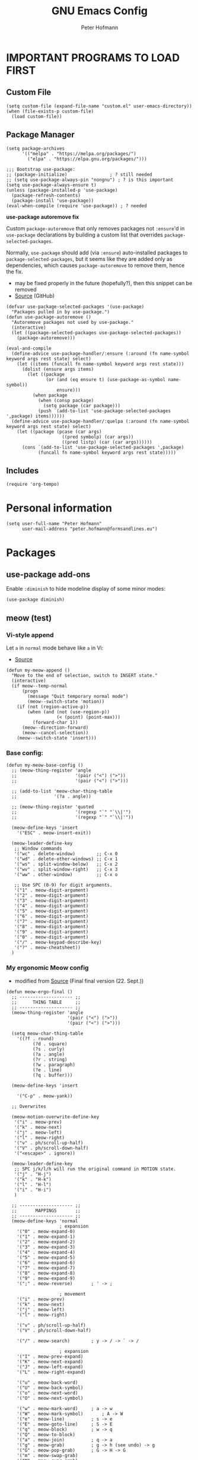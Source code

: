 #+TITLE: GNU Emacs Config
#+AUTHOR: Peter Hofmann
#+DESCRIPTION: Peter’s personal Emacs config.
#+STARTUP: showeverything
#+OPTIONS: toc:2

* IMPORTANT PROGRAMS TO LOAD FIRST
** Custom File

#+begin_src elisp
(setq custom-file (expand-file-name "custom.el" user-emacs-directory))
(when (file-exists-p custom-file)
  (load custom-file))
#+end_src

** Package Manager

#+begin_src elisp
(setq package-archives 
      '(("melpa" . "https://melpa.org/packages/")
        ("elpa" . "https://elpa.gnu.org/packages/")))

;;; Bootstrap use-package:
;; (package-initialize)                ; ? still needed
;; (setq use-package-always-pin "nongnu") ; ? is this important
(setq use-package-always-ensure t)
(unless (package-installed-p 'use-package)
  (package-refresh-contents)
  (package-install 'use-package))
(eval-when-compile (require 'use-package)) ; ? needed
#+end_src

*use-package autoremove fix*

Custom ~package-autoremove~ that only removes packages not ~:ensure~'d in
~use-package~ declarations by building a custom list that overrides
~package-selected-packages~.

Normally, ~use-package~ should add (via ~:ensure~) auto-installed packages to
~package-selected-packages~, but it seems like they are added only as
dependencies, which causes ~package-autoremove~ to remove them, hence the fix.
- may be fixed properly in the future (hopefully?), then this snippet can be
  removed
- [[https://github.com/jwiegley/use-package/issues/870#issuecomment-771881305][Source]] (GitHub)
#+begin_src elisp
(defvar use-package-selected-packages '(use-package)
  "Packages pulled in by use-package.")
(defun use-package-autoremove ()
  "Autoremove packages not used by use-package."
  (interactive)
  (let ((package-selected-packages use-package-selected-packages))
    (package-autoremove)))

(eval-and-compile
  (define-advice use-package-handler/:ensure (:around (fn name-symbol keyword args rest state) select)
    (let ((items (funcall fn name-symbol keyword args rest state)))
      (dolist (ensure args items)
        (let ((package
               (or (and (eq ensure t) (use-package-as-symbol name-symbol))
                   ensure)))
          (when package
            (when (consp package)
              (setq package (car package)))
            (push `(add-to-list 'use-package-selected-packages ',package) items))))))
  (define-advice use-package-handler/:quelpa (:around (fn name-symbol keyword args rest state) select)
    (let ((package (pcase (car args)
                     ((pred symbolp) (car args))
                     ((pred listp) (car (car args))))))
      (cons `(add-to-list 'use-package-selected-packages ',package)
            (funcall fn name-symbol keyword args rest state)))))
#+end_src

** Includes

#+begin_src elisp
(require 'org-tempo)
#+end_src

* Personal information
#+begin_src elisp
(setq user-full-name "Peter Hofmann"
      user-mail-address "peter.hofmann@formsandlines.eu")
#+end_src

* Packages
** use-package add-ons
Enable ~:diminish~ to hide modeline display of some minor modes:
#+begin_src elisp
(use-package diminish)
#+end_src
** meow (test)
*** Vi-style append
Let ~a~ in ~normal~ mode behave like ~a~ in Vi:
- [[https://github.com/meow-edit/meow/discussions/497#discussioncomment-6713192][Source]]
#+begin_src elisp
(defun my-meow-append ()
  "Move to the end of selection, switch to INSERT state."
  (interactive)
  (if meow--temp-normal
      (progn
        (message "Quit temporary normal mode")
        (meow--switch-state 'motion))
    (if (not (region-active-p))
        (when (and (not (use-region-p))
                   (< (point) (point-max)))
          (forward-char 1))
      (meow--direction-forward)
      (meow--cancel-selection))
    (meow--switch-state 'insert)))
#+end_src

*** Base config:
#+begin_src elisp
(defun my-meow-base-config ()
  ;; (meow-thing-register 'angle
  ;;                      '(pair ("<") (">"))
  ;;                      '(pair ("<") (">")))

  ;; (add-to-list 'meow-char-thing-table
  ;;              '(?a . angle))

  ;; (meow-thing-register 'quoted
  ;;                      '(regexp "`" "`\\|'")
  ;;                      '(regexp "`" "`\\|'"))

  (meow-define-keys 'insert
    '("ESC" . meow-insert-exit))

  (meow-leader-define-key
   ;; Window commands
   '("wc" . delete-window)	      ;; C-x 0
   '("wd" . delete-other-windows) ;; C-x 1
   '("ws" . split-window-below)   ;; C-x 2
   '("wv" . split-window-right)   ;; C-x 3
   '("ww" . other-window)	      ;; C-x o

   ;; Use SPC (0-9) for digit arguments.
   '("1" . meow-digit-argument)
   '("2" . meow-digit-argument)
   '("3" . meow-digit-argument)
   '("4" . meow-digit-argument)
   '("5" . meow-digit-argument)
   '("6" . meow-digit-argument)
   '("7" . meow-digit-argument)
   '("8" . meow-digit-argument)
   '("9" . meow-digit-argument)
   '("0" . meow-digit-argument)
   '("/" . meow-keypad-describe-key)
   '("?" . meow-cheatsheet))
  )
#+end_src

*** COMMENT My old Meow config:
#+begin_src elisp
(defun my-meow-config ()
  (meow-motion-overwrite-define-key
   '("j" . meow-next)
   '("k" . meow-prev)
   '("l" . meow-right)
   '("h" . meow-left)
   '("<escape>" . ignore))

  (meow-leader-define-key
   ;; SPC j/k/l/h will run the original command in MOTION state.
   '("j" . "H-j")
   '("k" . "H-k")
   '("l" . "H-l")
   '("h" . "H-h")
   )

  (meow-normal-define-key
   '("0" . meow-expand-0)
   '("9" . meow-expand-9)
   '("8" . meow-expand-8)
   '("7" . meow-expand-7)
   '("6" . meow-expand-6)
   '("5" . meow-expand-5)
   '("4" . meow-expand-4)
   '("3" . meow-expand-3)
   '("2" . meow-expand-2)
   '("1" . meow-expand-1)
   '("-" . negative-argument)
   '(";" . meow-reverse)
   '("," . meow-inner-of-thing)
   '("." . meow-bounds-of-thing)
   '("[" . meow-beginning-of-thing)
   '("]" . meow-end-of-thing)
   '("a" . my-meow-append)
   '("A" . meow-open-below)
   '("b" . meow-back-word)
   '("B" . meow-back-symbol)
   '("c" . meow-change)
   '("x" . meow-delete)
   '("X" . meow-backward-delete)
   '("e" . meow-next-word)
   '("E" . meow-next-symbol)
   '("f" . meow-find)
   '("g" . meow-cancel-selection)
   '("G" . meow-grab)
   '("h" . meow-left)
   '("H" . meow-left-expand)
   '("i" . meow-insert)
   '("I" . meow-open-above)
   '("j" . meow-next)
   '("J" . meow-next-expand)
   '("k" . meow-prev)
   '("K" . meow-prev-expand)
   '("l" . meow-right)
   '("L" . meow-right-expand)
   '("m" . meow-join)
   '("n" . meow-search)
   '("/" . meow-comment)
   '("?" . meow-find-ref)
   '("+" . meow-indent)
   '("o" . meow-block)
   '("O" . meow-to-block)
   '("p" . meow-yank)
   '("P" . yank) ;; ? what about org-yank
   '("q" . meow-quit)
   '("Q" . meow-goto-line)
   '("r" . meow-replace)
   '("R" . meow-swap-grab)
   '("d" . meow-kill)
   '("t" . meow-till)
   '("u" . meow-undo)
   '("U" . undo-redo)
   '("M-u" . meow-undo-in-selection)
   '("s" . meow-visit)
   '("S" . swiper)
   '("w" . meow-mark-word)
   '("W" . meow-mark-symbol)
   '("v" . meow-line)
   '("V" . meow-goto-line)
   '("y" . meow-save)
   '("Y" . kill-ring-save)		; was meow-sync-grab
   '("z" . meow-pop-selection)
   '("'" . repeat)
   '("`" . meow-paren-mode)
   '("<escape>" . ignore))

  ;; Sentence movement
  ;; https://github.com/meow-edit/meow/discussions/476#discussioncomment-6401921
  (add-to-list 'meow-char-thing-table
               '(?{ . sentence))
  (add-to-list 'meow-char-thing-table
               '(?} . sentence))
  (define-key meow-normal-state-keymap (kbd "{") 'backward-sentence)
  (define-key meow-normal-state-keymap (kbd "}") 'forward-sentence))
#+end_src
*** COMMENT My old Meow parens config:
#+begin_src elisp
(defun meow-paren-config ()
  (setq meow-paren-keymap (make-keymap))
  (meow-define-state paren
    "meow state for structural editing"
    :lighter " [P]"
    :keymap meow-paren-keymap)

  ;; meow-define-state creates the variable
  (setq meow-cursor-type-paren 'hollow)

  (meow-define-keys 'paren
    '("ESC" . meow-normal-mode)
    '("<backspace>" . sp-backward-unwrap-sexp)

    '("v" . sp-end-of-sexp)
    '("m" . sp-beginning-of-sexp)
    '("u" . meow-undo)
    '("y" . meow-save)
    '("h" . sp-backward-sexp)
    '("H" . sp-backward-symbol)
    '("j" . sp-down-sexp)
    '("k" . sp-up-sexp)
    '("l" . sp-forward-sexp)
    '("L" . sp-forward-symbol)
    '("d" . sp-kill-sexp)
    '("D" . sp-kill-hybrid-sexp)

    '("J" . sp-backward-down-sexp)
    '("K" . sp-backward-up-sexp)
    
    '("r" . sp-raise-sexp)
    '("t" . sp-transpose-sexp)
    '("c" . sp-convolute-sexp)
    '("s" . sp-splice-sexp)
    '("S" . sp-split-sexp)
    '("o" . sp-join-sexp)
    '("=" . sp-indent-defun)
    '("/" . sp-comment)
    '(";" . repeat)

    '("E" . sp-next-sexp)
    '("e" . sp-select-next-thing)
    '("B" . sp-previous-sexp)
    '("b" . sp-select-previous-thing)
    '("p" . meow-yank)
    '("a" . meow-append)
    '("." . sp-forward-slurp-sexp)
    '(">" . sp-forward-barf-sexp)
    '("<" . sp-backward-barf-sexp)
    '("," . sp-backward-slurp-sexp)
    '("g" . meow-cancel-selection)

    '("`" . sp-unwrap-sexp)
    ;; use prefix instead? e.g. "s r" for wrap round
    ;; or use leader key to make available everywhere?
    '("[" . (lambda () (interactive) (sp-wrap-with-pair "[")))
    '("{" . (lambda () (interactive) (sp-wrap-with-pair "{")))
    '("(" . (lambda () (interactive) (sp-wrap-with-pair "("))))

  ;; (setq meow-lispy-keymap #'lispy-mode-map)
  ;; (meow-define-state lispy
  ;;   "meow state for interacting with lispy"
  ;;   :lighter " [L]"
  ;;   :keymap meow-lispy-keymap)
  
  ;; (meow-register-state
  ;;  'lispy
  ;;  'lispy-mode
  ;;  (lambda () (equal t lispy-mode))
  ;;  #'meow--update-cursor-keypad)

  ;; (meow--define-state-minor-mode
  ;;  'lispy
  ;;  nil
  ;;  "meow state for interacting with lispy"
  ;;  #'lispy-mode-map
  ;;  " [L]"
  ;;  nil)

  ;; (meow-define-keys 'lispy
  ;;   '("<escape>" . meow-normal-mode))

  ;; Lispy bindings
  ;; (meow-normal-define-key
  ;;  '("\\" . lispy-eval)
;;  '("|" . lispy-eval-and-insert))
)
#+end_src

*** My ergonomic Meow config
- modified from [[https://github.com/meow-edit/meow/issues/506#issuecomment-1730789625][Source]] (Final final version (22. Sept.))
#+begin_src elisp
(defun meow-ergo-final ()
  ;; -------------------- ;;
  ;;      THING TABLE     ;;
  ;; -------------------- ;;
  (meow-thing-register 'angle
                       '(pair ("<") (">"))
                       '(pair ("<") (">")))

  (setq meow-char-thing-table
	'((?f . round)
          (?d . square)
          (?s . curly)
          (?a . angle)
          (?r . string)
          (?w . paragraph)
          (?e . line)
          (?q . buffer)))

  (meow-define-keys 'insert

    '("C-p" . meow-yank))
  
  ;; Overwrites

  (meow-motion-overwrite-define-key
   '("i" . meow-prev)
   '("k" . meow-next)
   '("j" . meow-left)
   '("l" . meow-right)
   '("v" . ph/scroll-up-half)
   '("V" . ph/scroll-down-half)
   '("<escape>" . ignore))

  (meow-leader-define-key
   ;; SPC j/k/l/h will run the original command in MOTION state.
   '("j" . "H-j")
   '("k" . "H-k")
   '("l" . "H-l")
   '("i" . "H-i")
   )

  ;; -------------------- ;;
  ;;       MAPPINGS       ;;
  ;; -------------------- ;;
  (meow-define-keys 'normal
					; expansion
    '("0" . meow-expand-0)
    '("1" . meow-expand-1)
    '("2" . meow-expand-2)
    '("3" . meow-expand-3)
    '("4" . meow-expand-4)
    '("5" . meow-expand-5)
    '("6" . meow-expand-6)
    '("7" . meow-expand-7)
    '("8" . meow-expand-8)
    '("9" . meow-expand-9)
    '(";" . meow-reverse)		; ' -> ;

					; movement
    '("i" . meow-prev)
    '("k" . meow-next)
    '("j" . meow-left)
    '("l" . meow-right)

    '("v" . ph/scroll-up-half)
    '("V" . ph/scroll-down-half)

    '("/" . meow-search)		; y -> / -> ` -> /

					; expansion
    '("I" . meow-prev-expand)
    '("K" . meow-next-expand)
    '("J" . meow-left-expand)
    '("L" . meow-right-expand)

    '("u" . meow-back-word)
    '("U" . meow-back-symbol)
    '("o" . meow-next-word)
    '("O" . meow-next-symbol)

    '("w" . meow-mark-word)		; a -> w
    '("W" . meow-mark-symbol)		; A -> W
    '("e" . meow-line)			; s -> e
    '("E" . meow-goto-line)		; S -> E
    '("q" . meow-block)			; w -> q
    '("Q" . meow-to-block)
    '("a" . meow-join)			; q -> a
    '("g" . meow-grab)			; g -> h (see undo) -> g
    '("G" . meow-pop-grab)		; G -> H -> G
    '("m" . meow-swap-grab)
    '("M" . meow-sync-grab)
    '("H" . meow-cancel-selection)	; p -> [ -> t -> h -> H
    '("h" . meow-pop-selection)		; P -> { -> T -> H -> h
    '("t" . meow-transpose-sexp)

    '("F" . meow-till)			; x -> t -> F
    '("f" . meow-find)			; z -> f

    '("[" . meow-beginning-of-thing)	; , -> [
    '("]" . meow-end-of-thing)		; . -> ]
    '("," . meow-inner-of-thing)	; < -> ,
    '("." . meow-bounds-of-thing)	; > -> .

					; editing
    '("d" . meow-kill)
    '("c" . meow-change)		; f -> c
    '("C" . meow-replace)
    '("x" . meow-delete)		; t -> x
    '("`" . meow-save)			; c -> y -> t -> `
    '("p" . meow-yank)			; v -> p
    '("P" . meow-yank-pop)		; V -> P

    '("s" . meow-insert)		; e -> s
    '("S" . meow-open-below)		; E -> S
    '("r" . my-meow-append)		; Vi-style append
    '("R" . meow-open-above)		; S -> R

    '("z" . undo-only)			; h -> g -> z (because Vi habits)
    '("Z" . undo-redo)			; H -> G -> Z

    '("b" . open-line)
    '("B" . split-line)

    '("=" . meow-indent)

    ;; '("[" . indent-rigidly-left-to-tab-stop)
    ;; '("]" . indent-rigidly-right-to-tab-stop)

					; prefix n
    '("nc" . meow-comment)		; nf -> nc
    '("nn" . meow-start-kmacro-or-insert-counter)
    '("nm" . meow-start-kmacro)
    '("ne" . meow-end-or-call-kmacro)
    '("n`" . kill-ring-save)
    '("np" . yank)
    '("ns" . meow-visit)	        ; / -> ? -> / -> ns
    ;; ...etc

					; prefix ; -> \
    '("\\w" . save-buffer)		; ;f -> ;w -> \w
    '("\\W" . save-some-buffers)	; ;F -> ;W -> \W
    '("\\d" . meow-query-replace-regexp) ; ;d -> \d
    ;; ... etc

    					; special
    '("-" . negative-argument)
    '("'" . repeat)
    '("N" . meow-paren-mode)

					; ignore escape
    '("<escape>" . ignore))
)
#+end_src

*** My Meow parens config:
#+begin_src elisp
(defun meow-paren-config ()
  (setq meow-paren-keymap (make-keymap))
  (meow-define-state paren
    "meow state for structural editing"
    :lighter " [P]"
    :keymap meow-paren-keymap)

  ;; meow-define-state creates the variable
  (setq meow-cursor-type-paren 'hollow)

  (meow-define-keys 'paren
    '("ESC" . meow-normal-mode)
    '("<backspace>" . sp-backward-unwrap-sexp)

    '("e" . sp-end-of-sexp)
    '("a" . sp-beginning-of-sexp)
    '("z" . meow-undo)
    '("t" . meow-save)
    
    '("j" . sp-backward-sexp)
    '("J" . sp-backward-symbol)
    '("k" . sp-down-sexp)
    '("i" . sp-up-sexp)
    '("l" . sp-forward-sexp)
    '("L" . sp-forward-symbol)
    
    '("K" . sp-backward-down-sexp)
    '("I" . sp-backward-up-sexp)
    
    '("d" . sp-kill-sexp)
    '("D" . sp-kill-hybrid-sexp)

    '("r" . sp-raise-sexp)
    '("t" . sp-transpose-sexp)
    '("c" . sp-convolute-sexp)
    '("s" . sp-splice-sexp)
    '("S" . sp-split-sexp)
    '("o" . sp-join-sexp)
    '("=" . sp-indent-defun)
    '("/" . sp-comment)
    '(";" . repeat)

    '("O" . sp-next-sexp)
    '("o" . sp-select-next-thing)
    '("U" . sp-previous-sexp)
    '("u" . sp-select-previous-thing)

    '("p" . meow-yank)
    '("a" . meow-append)
    '("." . sp-forward-slurp-sexp)
    '(">" . sp-forward-barf-sexp)
    '("<" . sp-backward-barf-sexp)
    '("," . sp-backward-slurp-sexp)
    '("g" . meow-cancel-selection)

    '("`" . sp-unwrap-sexp)
    ;; use prefix instead? e.g. "s r" for wrap round
    ;; or use leader key to make available everywhere?
    '("[" . (lambda () (interactive) (sp-wrap-with-pair "[")))
    '("{" . (lambda () (interactive) (sp-wrap-with-pair "{")))
    '("(" . (lambda () (interactive) (sp-wrap-with-pair "("))))
)
#+end_src
*** Setup
#+begin_src elisp
(use-package meow
  :ensure t
  :demand t
  :config
  (meow-global-mode 1)
  (meow-setup-indicator)

  (setq meow-cheatsheet-layout meow-cheatsheet-layout-qwerty)

  (my-meow-base-config)
  ;; (my-meow-config)
  (meow-paren-config)
  (meow-ergo-final)

  )
#+end_src
** COMMENT Evil

Vim style undo not needed for emacs 28
#+begin_src elisp
;; (use-package undo-fu)
#+end_src

Vim bindings
#+begin_src elisp
(use-package evil
  :ensure t
  :demand t
  :bind (("<escape>" . keyboard-escape-quit))
  :init
  ;;; allows for using cgn
  ;; (setq evil-search-module 'evil-search)
  (setq evil-want-keybinding nil)
  (setq evil-want-Y-yank-to-eol t)
  (setq evil-vsplit-window-right t)
  (setq evil-split-window-below t)
  (setq evil-undo-system 'undo-redo)
  ;; (setq evil-want-C-u-scroll t) ; use ‘\ C-u’ instead for ‘universal-argument’
  ;;; no vim insert bindings
  ;; (setq evil-undo-system 'undo-fu)
  :config
  (evil-mode 1)
  (define-key evil-normal-state-map (kbd "C-b") #'evil-scroll-up)
  (define-key evil-normal-state-map (kbd "C-f") #'evil-scroll-down)
  (define-key evil-normal-state-map (kbd "M-b") #'evil-scroll-page-up)
  (define-key evil-normal-state-map (kbd "M-f") #'evil-scroll-page-down)
  (define-key evil-normal-state-map (kbd "§") #'evil-ex-nohighlight))

;;; Compile warnings:
;; Warning (bytecomp): ‘evil-member-recursive-if’ is an obsolete function (as of 1.15.0).
;; Warning (bytecomp): ‘evil-want-visual-char-semi-exclusive’ is an obsolete variable (as of 1.15.0); Semi-exclusivity prevents selecting text + 1st char of next line,
;; without having to introduce new niche functionality.
;; Prefer to set ‘evil-v$-excludes-newline’ to non-nil.
#+end_src

TODO Evil:
- [ ] set evil-scroll-up keybinding
- [ ] Vim window switching commands?
- [ ] how does transpose work
- [ ] visible yanking
- [ ] counting up/down with C-a / C-x?
- [ ] how to get (/) to jump around parens?
- [ ] fix paste in insert-mode
- [ ] enter in table cell should edit

Leader key functionality?
- [ ] ~space+[/]~ instead of C-[ C-] to insert lines
- [ ] space+b instead of C-x b to switch buffer

Vim Bindings Everywhere else
#+begin_src elisp
(use-package evil-collection
  :ensure t
  :after evil
  :init (evil-collection-init)
  :config
  (setq evil-want-integration t))

(use-package evil-org
  :ensure t
  :after (evil org)
  :hook (org-mode . evil-org-mode)
  :config
  (require 'evil-org-agenda)
  (evil-org-agenda-set-keys))

;;; Compiler warnings:
;; Warning (bytecomp): the function ‘evil-org-org-insert-todo-subheading-below’ is not known to be defined.
;; Warning (bytecomp): the function ‘evil-org-org-insert-todo-heading-below’ is not known to be defined.
;; Warning (bytecomp): the function ‘evil-org-org-insert-todo-heading-respect-content-below’ is not known to be defined.
;; Warning (bytecomp): the function ‘evil-org-org-insert-heading-respect-content-below’ is not known to be defined.
#+end_src

surround.vim emulation:
#+begin_src elisp
(use-package evil-surround
  :ensure t
  :after evil
  :config
  (global-evil-surround-mode 1))
#+end_src

Comments with ~gcc~ / ~gc~:
#+begin_src elisp
(use-package evil-commentary
  :ensure t
  :diminish
  :after evil
  :config
  (evil-commentary-mode))
#+end_src

** Version control
#+begin_src elisp
(use-package magit
  :ensure t)

(use-package diff-hl
  :after (magit dired)
  :ensure t
  :diminish
  :init
  (add-hook 'magit-pre-refresh-hook 'diff-hl-magit-pre-refresh)
  (add-hook 'magit-post-refresh-hook 'diff-hl-magit-post-refresh)
  :config
  (global-diff-hl-mode)
  (add-hook 'dired-mode-hook 'diff-hl-dired-mode))

#+end_src

** Keybinding helper
*** COMMENT General keybindings
/(thanks to DistroTube for sharing!)/

#+begin_src elisp
(use-package general
  :ensure t
  :config
  (general-evil-setup)

  ;; set up 'SPC' as the global leader key
  (general-create-definer ph/leader-keys
                          :states '(normal insert visual emacs)
                          :keymaps 'override
                          :prefix "SPC" ;; set leader
                          :global-prefix "M-SPC") ;; access leader in insert mode

  (ph/leader-keys
    "." '(find-file :wk "Find file")
    "TAB TAB" '(comment-line :wk "Comment lines")
    "SPC" '(org-fill-paragraph :wk "Correct line wrap")
    "[" '(newline-empty-above :wk "Insert newline above")
    "]" '(newline-empty-below :wk "Insert newline below"))

  (ph/leader-keys
    "f" '(:ignore t :wk "file")
    "f c" '(visit-init :wk "Edit Emacs config")
    "f b" '(recentf-open-files :wk "Recent files buffer")
    "f r" '(recentf-open :wk "Recent files"))

  (ph/leader-keys
    "b" '(:ignore t :wk "buffer")
    "b b" '(switch-to-buffer :wk "Switch buffer")
    "b i" '(ibuffer :wk "Ibuffer")
    "b k" '(kill-this-buffer :wk "Kill this buffer")
    "b n" '(next-buffer :wk "Next buffer")
    "b p" '(previous-buffer :wk "Previous buffer")
    ;; "b r" '(revert-buffer :wk "reload buffer")
    )

  (ph/leader-keys
    "e" '(:ignore t :wk "Evaluate")    
    "e b" '(eval-buffer :wk "Evaluate elisp in buffer")
    "e d" '(eval-defun :wk "Evaluate defun containing or after point")
    "e e" '(eval-expression :wk "Evaluate and elisp expression")
    "e l" '(eval-last-sexp :wk "Evaluate elisp expression before point")
    "e r" '(eval-region :wk "Evaluate elisp in region")) 

   (ph/leader-keys
    "h" '(:ignore t :wk "Help")
    "h f" '(describe-function :wk "Describe function")
    "h v" '(describe-variable :wk "Describe variable")
    "h r r" '((lambda () (interactive) (load-file user-init-file)) :wk "Reload emacs config")) ;; may need to call it twice because of some issue

   (ph/leader-keys
    "w" '(:ignore t :wk "Windows")
    ;; Window splits
    "w c" '(evil-window-delete :wk "Close window")
    "w n" '(evil-window-new :wk "New window")
    "w s" '(evil-window-split :wk "Horizontal split window")
    "w v" '(evil-window-vsplit :wk "Vertical split window")
    ;; Window motions
    "w h" '(evil-window-left :wk "Window left")
    "w j" '(evil-window-down :wk "Window down")
    "w k" '(evil-window-up :wk "Window up")
    "w l" '(evil-window-right :wk "Window right")
    "w w" '(evil-window-next :wk "Goto next window")
    ;; Move Windows
    "w H" '(buf-move-left :wk "Buffer move left")
    "w J" '(buf-move-down :wk "Buffer move down")
    "w K" '(buf-move-up :wk "Buffer move up")
    "w L" '(buf-move-right :wk "Buffer move right"))

   (ph/leader-keys
    "t" '(:ignore t :wk "Toggle")
    "t l" '(display-line-numbers-mode :wk "Toggle line numbers")
    "t h" '(hl-line-mode :wk "Toggle line highlighting")
    "t t" '(visual-line-mode :wk "Toggle truncated lines")))
#+end_src

*** which-key
#+begin_src elisp
(use-package which-key
  :ensure t
  :init
  (which-key-mode 1)
  :config
  ;; (setq which-key-side-window-location 'bottom)
  ;; (setq which-key-sort-order #'which-key-key-order-alpha)
  ;; (setq which-key-sort-uppercase-first nil)
  ;; (setq which-key-add-column-padding 1)
  ;; (setq which-key-max-display-columns nil)
  ;; (setq which-key-min-display-lines 6)
  ;; (setq which-key-side-window-slot -10)
  ;; (setq which-key-side-window-max-height 0.25)
  ;; (setq which-key-idle-delay 0.8)
  ;; (setq which-key-max-description-length 25)
  ;; (setq which-key-allow-imprecise-window-fit t)
  ;; (setq which-key-separator " → ")
  )
#+end_src

** OrgMode extensions
#+begin_src elisp
(use-package org-appear
  :ensure t
  :diminish
  :after org
  :hook org-mode
  :config
  (setq org-appear-autoentities t)
  (setq org-appear-autolinks t)
  (setq org-appear-autosubmarkers t))
#+end_src

** Snippets
#+begin_src elisp
(use-package yasnippet
  :ensure t
  :diminish
  :config
  (yas-global-mode 1))
#+end_src

** Appearance
#+begin_src elisp
(use-package rainbow-mode
  :diminish
  :hook org-mode prog-mode)
#+end_src

#+begin_src elisp
;; (use-package gruvbox-theme
;;   :config
;;   (load-theme 'gruvbox))

;;; good theme for customization
;; (load-theme 'modus-vivendi)
#+end_src

** Completion
#+begin_src elisp
;; Enable rich annotations using the Marginalia package
(use-package marginalia
  ;; Bind `marginalia-cycle' locally in the minibuffer.  To make the binding
  ;; available in the *Completions* buffer, add it to the
  ;; `completion-list-mode-map'.
  :bind (:map minibuffer-local-map
	      ("M-A" . marginalia-cycle))

  ;; The :init section is always executed.
  :init

  ;; Marginalia must be activated in the :init section of use-package such that
  ;; the mode gets enabled right away. Note that this forces loading the
  ;; package.
  (marginalia-mode)

  :config
  (setq marginalia-field-width 80) ; 43 in Doom
  
  (add-hook 'icomplete-minibuffer-setup-hook
	    (lambda () (setq truncate-lines t)))
  
  (add-hook 'completion-list-mode-hook
	    (lambda () (setq truncate-lines t)))

  ;;; Disable Marginalia in *completions* buffer for non-one-column formats
  ;; -> doesn’t work
  ;; - https://github.com/minad/marginalia/issues/129
  ;; (defun disable-marginalia ()
  ;;   (when (and (equal t fido-mode)
  ;; 	       (not (eq completions-format 'one-column)))
  ;;     (setq-local marginalia-annotator-registry nil)))
  ;; (add-hook 'completion-list-mode-hook #'disable-marginalia)
  )
#+end_src

** Programming

*dumb-jump* (jump to definition, etc. (file searchers for xref)
#+begin_src elisp
(use-package dumb-jump
  :ensure t
  :diminish
  :init (add-hook 'xref-backend-functions #'dumb-jump-xref-activate))

;;; Compiler Warnings:
;; Warning (bytecomp): ‘point-at-bol’ is an obsolete function (as of 29.1); use ‘line-beginning-position’ or ‘pos-bol’ instead.
;; Warning (bytecomp): the function ‘xref-make-file-location’ is not known to be defined.
;; Warning (bytecomp): the function ‘xref-make’ is not known to be defined.
;; Warning (bytecomp): the function ‘first’ is not known to be defined.
;; Warning (bytecomp): the function ‘tramp-dissect-file-name’ is not known to be defined.
;; Warning (bytecomp): the function ‘tramp-file-name-localname’ is not known to be defined.
;; Warning (bytecomp): the function ‘helm-make-source’ is not known to be defined.
;; Warning (bytecomp): the function ‘ivy-read’ is not known to be defined.
#+end_src

*Flycheck* (linter)
#+begin_src elisp
(use-package flycheck
  :ensure t
  :defer t
  :diminish
  :init (global-flycheck-mode))

(use-package flycheck-clj-kondo
  :ensure t
  :after flycheck
  :diminish)
#+end_src

*Company* (text completion)
#+begin_src elisp
(use-package company
  :ensure t
  :defer t
  :diminish
  :init (add-hook 'after-init-hook 'global-company-mode))

;;; ? needed
;; (use-package company-box
;;   :after company
;;   :diminish
;;   :hook (company-mode . company-box-mode))
#+end_src

** Structural editing
*** smartparens
#+begin_src elisp
(use-package smartparens
  :ensure t
  :init (require 'smartparens-config)
  :config
  (smartparens-global-mode t) ;; These options can be t or nil.
  (show-smartparens-global-mode t)
  (setq sp-show-pair-from-inside t))
#+end_src
*** COMMENT lispy
#+begin_src elisp
(use-package lispy
  :ensure t
  :hook ((emacs-lisp-mode clojure-mode lisp-mode) . lispy-mode)
  ;; :config
  ;; (eval-after-load "lispy"
  ;;   `(progn
  ;;      (lispy-define-key lispy-mode-map "S" 'special-lispy-visit)))
  )
#+end_src
*** COMMENT lispyville
#+begin_src elisp
(use-package lispyville
  :ensure t
  :demand t
  :after (lispy evil)
  :hook (lispy-mode . lispyville-mode)
  :config
  (lispyville-set-key-theme
   '(operators
     text-objects
     additional-motions
     c-w
     slurp/barf-lispy
     additional)))
#+end_src

** Language support
#+begin_src elisp
(use-package haskell-mode
  :ensure t)

(use-package lua-mode
  :ensure t)


(use-package cider
  :ensure t
  :config
  (require 'flycheck-clj-kondo)
  ;; for better editing in camelCase (Java names):
  (add-hook 'cider-repl-mode-hook #'subword-mode))

;;; CIDER Warnings:
;; evil-collection-cider.el:31:11: Warning: Package cl is deprecated
;; ../../../cider-1.11.0/cider-mode.el: Warning: Missing format argument
;; Warning (evil-collection): Make sure to set `evil-want-keybinding' to nil before loading evil or evil-collection.

(use-package clj-refactor
  :ensure t
  :after cider
  :config
  ;;; Hook function from https://github.com/clojure-emacs/clj-refactor.el
  (add-hook 'clojure-mode-hook
	    (lambda ()
	      (clj-refactor-mode 1)
	      (yas-minor-mode 1) ; for adding require/use/import statements
	      ;; This choice of keybinding leaves cider-macroexpand-1 unbound
	      (cljr-add-keybindings-with-prefix "C-c C-m"))))

#+end_src

* GUI tweaks
#+begin_src elisp
(setq inhibit-startup-message t)

(menu-bar-mode -1)
(tool-bar-mode -1)
(scroll-bar-mode -1)
#+end_src

* Basic config
#+begin_src elisp
;;; Display relative line numbers
(setq display-line-numbers-type 'relative)
(global-display-line-numbers-mode 1)

;;; Display column number in modeline
(column-number-mode 1)

;;; Highlight current line
(hl-line-mode 1)

;;; Disable tab insertion for indentation
(setq indent-tabs-mode nil)

;;; Set max char count for automatic line breaks
(setq-default fill-column 80) ; ! FIXME: still 70?
;;; Display vertical line at char limit
(global-display-fill-column-indicator-mode 1)
(setq display-fill-column-indicator-character 9474)
;;; Automatically insert line breaks at char limit
;; (auto-fill-mode 1)

(setq repeat-mode t)
(setq repeat-exit-key "<return>")

(setq sentence-end-double-space nil)

(setq next-screen-context-lines 4) ;; was 2

(setq blink-cursor-mode nil)

;;; Remember and get back to recently opened files
(recentf-mode 1)

;;; Remember and restore the last cursor location of opened files
(save-place-mode 1)
;;; Save and restore the state of Emacs from one session to another
(desktop-save-mode 1)

;;; Don’t pop up UI dialogs when prompting
(setq use-dialog-box nil)

;;; Revert buffers when the underlying file has changed
(global-auto-revert-mode 1)
;;; Revert Dired and other buffers
(setq global-auto-revert-non-file-buffers t)

;;; Disabled by default, but I find them useful and not confusing:
(put 'upcase-region 'disabled nil)
(put 'downcase-region 'disabled nil)

;;; No backup files (foo.txt~):
(setq make-backup-files nil)

;;; Follow symlinks for version control:
(setq vc-follow-symlinks t)
#+end_src

* Buffer move
Creating some functions to allow us to easily move windows (splits) around. The
following block of code was taken from =buffer-move.el= found on the EmacsWiki:
- https://www.emacswiki.org/emacs/buffer-move.el
- [[https://gitlab.com/dwt1/configuring-emacs/-/blob/main/03-shells-terms-and-theming/config.org][Source (DistroTube)]]

#+begin_src elisp
;;;###autoload
(defun buf-move-up ()
  "Swap the current buffer and the buffer above the split.
If there is no split, ie now window above the current one, an
error is signaled."
;;  "Switches between the current buffer, and the buffer above the
;;  split, if possible."
  (interactive)
  (let* ((other-win (windmove-find-other-window 'up))
	 (buf-this-buf (window-buffer (selected-window))))
    (if (null other-win)
        (error "No window above this one")
      ;; swap top with this one
      (set-window-buffer (selected-window) (window-buffer other-win))
      ;; move this one to top
      (set-window-buffer other-win buf-this-buf)
      (select-window other-win))))

;;;###autoload
(defun buf-move-down ()
"Swap the current buffer and the buffer under the split.
If there is no split, ie now window under the current one, an
error is signaled."
  (interactive)
  (let* ((other-win (windmove-find-other-window 'down))
	 (buf-this-buf (window-buffer (selected-window))))
    (if (or (null other-win) 
            (string-match "^ \\*Minibuf" (buffer-name (window-buffer other-win))))
        (error "No window under this one")
      ;; swap top with this one
      (set-window-buffer (selected-window) (window-buffer other-win))
      ;; move this one to top
      (set-window-buffer other-win buf-this-buf)
      (select-window other-win))))

;;;###autoload
(defun buf-move-left ()
"Swap the current buffer and the buffer on the left of the split.
If there is no split, ie now window on the left of the current
one, an error is signaled."
  (interactive)
  (let* ((other-win (windmove-find-other-window 'left))
	 (buf-this-buf (window-buffer (selected-window))))
    (if (null other-win)
        (error "No left split")
      ;; swap top with this one
      (set-window-buffer (selected-window) (window-buffer other-win))
      ;; move this one to top
      (set-window-buffer other-win buf-this-buf)
      (select-window other-win))))

;;;###autoload
(defun buf-move-right ()
"Swap the current buffer and the buffer on the right of the split.
If there is no split, ie now window on the right of the current
one, an error is signaled."
  (interactive)
  (let* ((other-win (windmove-find-other-window 'right))
	 (buf-this-buf (window-buffer (selected-window))))
    (if (null other-win)
        (error "No right split")
      ;; swap top with this one
      (set-window-buffer (selected-window) (window-buffer other-win))
      ;; move this one to top
      (set-window-buffer other-win buf-this-buf)
      (select-window other-win))))
#+end_src

* Customization
** Modifier keys
#+begin_src elisp
(setq mac-command-modifier 'meta)          ;; left cmd = right cmd
(setq mac-right-command-modifier 'left)
(setq mac-option-modifier nil)             ;; keeps Umlauts, etc. accessible
(setq mac-right-option-modifier 'left)
(setq mac-control-modifier 'hyper)         ;; in case hyper is needed
(setq mac-right-control-modifier 'control) ;; also works for caps-lock as ctrl

#+end_src

** Some keyboard shortcuts
#+begin_src elisp
;; (global-set-key (kbd "C-c C-r") 'recentf-open-files)
;; (global-set-key (kbd "C-c r") 'recentf-open)


;;; because M-x is hard to reach on my keyboard:
(global-set-key (kbd "C-\\") 'execute-extended-command)
(global-set-key (kbd "C-|") 'execute-extended-command-for-buffer)
(global-set-key (kbd "M-+") 'toggle-input-method) ;; replacement for C-\

(global-set-key [remap list-buffers] 'ibuffer)


;;; because C-M-d activates the dictionary in MacOS (hard to change):
(global-set-key (kbd "C-M-'") 'down-list) 

;;; I like to scroll line-by-line
(defun ph/scroll-one-line-up () (interactive) (scroll-up 1))
(defun ph/scroll-one-line-down () (interactive) (scroll-down 1))

;;; For some reason these conflict with meow-kill:
;; (global-set-key (kbd "C-j") 'ph/scroll-one-line-up)
;; (global-set-key (kbd "C-k") 'ph/scroll-one-line-down)

(defun ph/window-half-height ()
  (max 1 (/ (1- (window-height (selected-window))) 2)))

(defun ph/scroll-up-half ()
  (interactive)
  (scroll-up (ph/window-half-height)))

(defun ph/scroll-down-half ()         
  (interactive)                    
  (scroll-down (ph/window-half-height)))

;; (global-set-key (kbd "C-j") 'ph/scroll-up-half)
;; (global-set-key (kbd "C-k") 'ph/scroll-down-half)

;; (add-hook 'org-mode-hook
;; 	  (lambda ()
;; 	    (define-key org-mode-map (kbd "C-j") 'ph/scroll-one-line-up)))
;; (add-hook 'org-mode-hook
;; 	  (lambda ()
;; 	    (define-key org-mode-map (kbd "C-k") 'ph/scroll-one-line-down)))

;; (defun my-org/insert-heading-above ()
;;   "Insert a heading above the current one and activate Evil insert mode."
;;   (interactive)
;;   (if (org-at-heading-p)
;;       (evil-first-non-blank)
;;     (org-up-element))
;;   (org-insert-heading)
;;   (evil-insert-state))

;; (evil-define-key 'normal org-mode-map (kbd "C-S-<return>")
;;  'my-org/insert-heading-above)


(defun describe-keybinding (keybinding)
  (interactive "sEnter keybinding: ")
  (describe-key (kbd keybinding)))

;;; Use if a keybinding in minibuffer is not accessible from the system:
;; (setq enable-recursive-minibuffers t)  ; <-- set to nil after use!
;; (define-key minibuffer-mode-map (kbd "C-M-k") 'describe-keybinding)

#+end_src
** Minibuffer / Completion
#+begin_src elisp
;;; Remember history of minibuffer prompts
(setq history-length 25)
(savehist-mode 1)

(setq completions-format 'horizontal)
(setq completion-auto-wrap t) ;; wraps around when navigating completions
(setq completion-auto-help t)
(setq completion-auto-select 'second-tab)
(setq completion-show-help nil) ;; hides help message

(define-key minibuffer-mode-map (kbd "C-n") 'minibuffer-next-completion)
(define-key minibuffer-mode-map (kbd "C-p") 'minibuffer-previous-completion)

(define-key completion-in-region-mode-map (kbd "C-n")
	    'minibuffer-next-completion)
(define-key completion-in-region-mode-map (kbd "C-p")
	    'minibuffer-previous-completion)
 
;;; Completion system
(fido-mode 1)
;; (fido-vertical-mode 1)

;; because M-x <up> is awkward:
(define-key icomplete-fido-mode-map (kbd "C-r")
	    #'minibuffer-complete-history)
#+end_src

** Visit config file
#+begin_src elisp
(defun visit-init ()
  "Opens the init.el file."
  (interactive)
  (find-file (locate-user-emacs-file "config.org")))

(global-set-key (kbd "C-x c") 'visit-init)
#+end_src

** OrgMode config

#+begin_src elisp
;;; Hide emphasis marker characters
(setq org-use-speed-commands t)

;;; Enable org-indent-mode on startup
(setq org-startup-indented t)

(setq org-hide-emphasis-markers t)
;;; Show entities as UTF8 characters
(setq org-pretty-entities t)

;; (setq org-startup-with-latex-preview t)

;; (setq org-edit-src-content-indentation 0)
(setq org-src-preserve-indentation t)
#+end_src


Fix for ~org-fill-paragraph~ in ~org-indent-mode~, which fails to integrate the
indentation. Overrides ~current-fill-column~ to ensure the correct
calculation.
- credits to patrick: https://emacs.stackexchange.com/a/74973

#+begin_src elisp
(defun current-fill-column ()
      "Return the fill-column to use for this line.
Subtracts right margin and org indentation level from fill-column"
      (let ((indent-level (if (bound-and-true-p org-indent-mode)
                              (* org-indent-indentation-per-level
                                 (org-current-level))
                            0))
            (margin (or (get-text-property (point) 'right-margin) 0)))
        (- fill-column indent-level margin)))
#+end_src

** Line creating and joining/breaking
#+begin_src elisp
(defun newline-empty-below ()
  "Creates a newline below the point that is always empty."
  (interactive)
  (let ((beg (point)))
    (move-end-of-line nil)
    (open-line 1)
    (goto-char beg)))

(defun newline-empty-above ()
  "Creates a newline above the point that is always empty."
  (interactive)
  (let ((beg (point)))
    (back-to-indentation)
    (open-line 1)
    (goto-char beg)))

(global-set-key (kbd "C-}") 'newline-empty-below)
(global-set-key (kbd "C-{") 'newline-empty-above)


(defun join-with-next-line ()
  "Join the current line with the line after it."
  (interactive)
  (join-line -1))

;;; Feels more like Vims S-j to me and I use this very often:
;;; (note: C-j gets overwritten in Lisp Interactive mode)
(global-set-key (kbd "C-M-j") 'delete-indentation) ;; M-^ is weird to type
(global-set-key (kbd "C-S-j") 'join-with-next-line) ; ? or C-c j

;;; I don’t use these often enough for their prominent keybindings:
(global-set-key (kbd "M-o") 'default-indent-new-line) ;; was C-M-j / M-j
(global-set-key (kbd "M-j") 'electric-newline-and-maybe-indent) ;; was C-j

#+end_src

** Shells & Terminals
shell-mode:
#+begin_src elisp
;;; TODO: bind to local key
(defun comint-kill-output ()
  "In shell-mode, kills output instead of deleting, as in
comint-delete-output by default (C-c C-o)."
  (interactive)
  (comint-delete-output t))
#+end_src

eshell:
#+begin_src elisp
(setq eshell-history-size 5000
      eshell-buffer-maximum-lines 5000
      ; eshell-hist-ignoredups t
      eshell-scroll-to-bottom-on-input t
      ; eshell-destroy-buffer-when-process-dies t  ;; WARNING: see variable info
      ; eshell-visual-commands'("bash" "htop" "ssh" "top" "zsh")
      )
#+end_src

** Popup windows & Help buffers
#+begin_src elisp
(defun ph/close-all-popups ()
  "Closes all open popup windows."
  (interactive)
  (dolist (window (window-list))
    (when (window-parameter window 'popup)
      (delete-window window))))

(defun ph/kill-all-help-buffers ()
  "Closes all open help buffers."
  (interactive)
  (let ((buffers (cl-remove-if-not
                  (lambda (b) (string-prefix-p "*Help" (buffer-name b) t))
                  (buffer-list))))
    (dolist (buf buffers)
      (when (buffer-live-p buf)
        (when (get-buffer-window buf)
          ;; Delete window if more than one window is open
          (when (> (length (window-list)) 1)
            (delete-window (get-buffer-window buf))))
        (kill-buffer buf)))))

(global-set-key (kbd "C-`") 'ph/kill-all-help-buffers)
#+end_src

** Colors

Find nearest color
Source: https://www.masteringemacs.org/article/find-nearest-colors-emacs-24
#+begin_src elisp
(defun find-nearest-color (color &optional use-hsv)
  "Finds the nearest color by RGB distance to COLOR.

If called with a universal argument (or if USE-HSV is set) use HSV instead of RGB.
Runs \\[list-colors-display] after setting `list-colors-sort'"
  (interactive "sColor: \nP")
  (let ((list-colors-sort `(,(if (or use-hsv current-prefix-arg)
                                 'hsv-dist
                               'rgb-dist) . ,color)))
    (if (color-defined-p color)
        (list-colors-display)
      (error "The color \"%s\" does not exist." color))))

(defun find-nearest-color-at-point (pt)
  "Finds the nearest color at point PT.

If called interactively, PT is the value immediately under `point'."
  (interactive "d")
  (find-nearest-color (with-syntax-table (copy-syntax-table (syntax-table))
                        ;; turn `#' into a word constituent to help
                        ;; `thing-at-point' find HTML color codes.
                        (modify-syntax-entry ?# "w")
                        (thing-at-point 'word))))
#+end_src

** Windows
#+begin_src elisp
;; (defun window-full ()
;;   (interactive)
;;   (enlarge-window 1))
#+end_src

* Appearance
** Fonts
#+begin_src elisp
(set-face-attribute 'default nil
                    :font "Berkeley Mono"
                    :height 130 ;; 12 pt
                    :weight 'regular)

(set-face-attribute 'variable-pitch nil
                    :font "Cambria"
                    :height 120
                    :weight 'regular)

(set-face-attribute 'fixed-pitch nil
                    :font "Berkeley Mono"
                    :height 130
                    :weight 'regular)

(set-face-attribute 'font-lock-comment-face nil
                    :slant 'italic)

(set-face-attribute 'font-lock-keyword-face nil
                    :slant 'normal)

(setq-default line-spacing 0.12)
#+end_src

** Theme
#+begin_src elisp
(add-to-list 'custom-theme-load-path (concat user-emacs-directory "themes"))
(load-theme 'pmacs t)
#+end_src

* TODO

To practice:
- [ ] OrgMode bindings (+ Evil ones)
- [ ] leader-key bindings

To learn:
- [ ] learn keybinding in general
- [ ] then learn how to use general.el
- [ ] how to use localleader with general.el
- [ ] how does Yasnippet work and is it useful?
- [ ] CIDER

Packages to try:
- [ ] Ivy for completion instead of FIDO?
  - see [[https://gitlab.com/dwt1/configuring-emacs/-/blob/main/03-shells-terms-and-theming/config.org?ref_type=heads#ivy-counsel][DistroTube]] for config
- [ ] Swiper (depends on ivy) for isearch with regex
- [ ] all-the-icons and all-the-icons-nerd-fonts
  - see [[https://gitlab.com/dwt1/configuring-emacs/-/blob/main/03-shells-terms-and-theming/config.org?ref_type=heads#all-the-icons][DistroTube]] for config
- [ ] sudo-edit if need arises to use sudo to open files
- [ ] consider vterm instead of ~M-x shell~
  - seems to be compiled instead of elisp -> faster
  - see [[https://gitlab.com/dwt1/configuring-emacs/-/blob/main/03-shells-terms-and-theming/config.org?ref_type=heads#vterm][DistroTube]] for config
  - also install vterm-toggle
- [ ] does dump-jump (installed) work?

  
* Eshell alias file
This doesn’t work somehow if I put it in =eshell/alias=!

#+begin_src shell
# Credits to DistroTube for config inspiration:
# https://gitlab.com/dwt1/configuring-emacs/-/blob/main/03-shells-terms-and-theming/eshell/aliases?ref_type=heads

# Aliases for emacs commands
alias ff find-file $1

# Aliasing standard shell commands to better emacs alternatives
alias less view-file $1

# Changing "ls" to "exa"
alias ls exa -al --color=always --group-directories-first $*  # my preferred listing
alias la exa -a --color=always --group-directories-first $*   # all files and dirs
alias ll exa -l --color=always --group-directories-first $*   # long format
alias lt exa -aT --color=always --group-directories-first $*  # tree listing
alias l. exa -a1 $* | grep "^\."                              # list hidden files

# Merge Xresources (what is this?)
# alias merge xrdb -merge ~/.Xresources

# Confirm before overwriting something
alias cp cp -i $1
alias mv mv -i $1
alias rm rm -i $1

# Bare git repo alias for dotfiles (not sure if I want this yet)
# alias config /usr/bin/git --git-dir=$HOME/dotfiles --work-tree=$HOME $*
#+end_src

